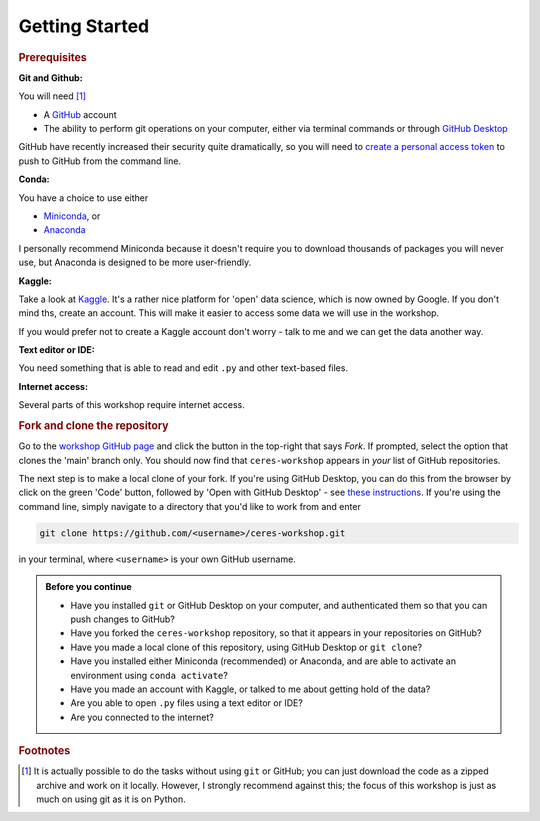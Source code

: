 ===============
Getting Started
===============

.. rubric:: Prerequisites

**Git and Github:**

You will need [#f1]_

* A `GitHub <https://github.com/>`_ account
* The ability to perform git operations on your computer, either via terminal commands or through `GitHub Desktop <https://desktop.github.com/>`_

GitHub have recently increased their security quite dramatically, so you will need to `create a personal access token <https://docs.github.com/en/authentication/keeping-your-account-and-data-secure/creating-a-personal-access-token>`_ to push to GitHub from the command line.

**Conda:**

You have a choice to use either

* `Miniconda <https://docs.conda.io/en/latest/miniconda.html>`_, or
* `Anaconda <https://www.anaconda.com/>`_

I personally recommend Miniconda because it doesn't require you to download thousands of packages you will never use, but Anaconda is designed to be more user-friendly.


**Kaggle:**

Take a look at `Kaggle <https://www.kaggle.com/>`_.
It's a rather nice platform for 'open' data science, which is now owned by Google.
If you don't mind ths, create an account.
This will make it easier to access some data we will use in the workshop.

If you would prefer not to create a Kaggle account don't worry - talk to me and we can get the data another way.


**Text editor or IDE:**

You need something that is able to read and edit ``.py`` and other text-based files.


**Internet access:**

Several parts of this workshop require internet access.



.. rubric:: Fork and clone the repository

Go to the `workshop GitHub page <https://github.com/marshrossney/ceres-workshop>`_ and click the button in the top-right that says *Fork*.
If prompted, select the option that clones the 'main' branch only.
You should now find that ``ceres-workshop`` appears in *your* list of GitHub repositories.

The next step is to make a local clone of your fork.
If you're using GitHub Desktop, you can do this from the browser by click on the green 'Code' button, followed by 'Open with GitHub Desktop' - see `these instructions <https://docs.github.com/en/desktop/contributing-and-collaborating-using-github-desktop/adding-and-cloning-repositories/cloning-a-repository-from-github-to-github-desktop>`_.
If you're using the command line, simply navigate to a directory that you'd like to work from and enter

.. code-block:: 

    git clone https://github.com/<username>/ceres-workshop.git

in your terminal, where ``<username>`` is your own GitHub username.


.. admonition:: Before you continue

    * Have you installed ``git`` or GitHub Desktop on your computer, and authenticated them so that you can push changes to GitHub?
    * Have you forked the ``ceres-workshop`` repository, so that it appears in your repositories on GitHub?
    * Have you made a local clone of this repository, using GitHub Desktop or ``git clone``?
    * Have you installed either Miniconda (recommended) or Anaconda, and are able to activate an environment using ``conda activate``?
    * Have you made an account with Kaggle, or talked to me about getting hold of the data?
    * Are you able to open ``.py`` files using a text editor or IDE?
    * Are you connected to the internet?


.. rubric:: Footnotes

.. [#f1] It is actually possible to do the tasks without using ``git`` or GitHub; you can just download the code as a zipped archive and work on it locally. However, I strongly recommend against this; the focus of this workshop is just as much on using git as it is on Python.
